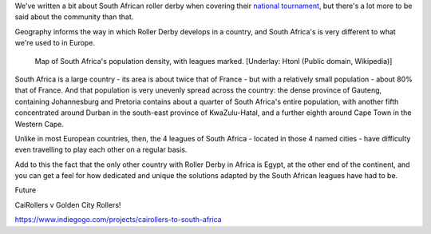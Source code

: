 .. title: XXXYYY - Roller Derby in South Africa
.. slug: rollerderby-za-2019
.. date: 2019-06-10 12:00:00 UTC+01:00
.. tags: south african roller derby, cape town rollergirls, golden city rollers, durban roller derby, derbyfest, p-town roller derby, cairollers
.. category:
.. link:
.. description:
.. type: text
.. author: aoanla

We've written a bit about South African roller derby when covering their `national tournament`_, but there's a lot more to be said about the community than that.

Geography informs the way in which Roller Derby develops in a country, and South Africa's is very different to what we're used to in Europe.

.. _national tournament: https://www.scottishrollerderbyblog.com/posts/2018/10/31/south-africas-national-derby-fest-2018-three-years-of-festivals/

.. figure:: /images/2019/06/southafrica-popdensity.png
  :alt: Map of South Africa's Population density, with leagues marked.

  Map of South Africa's population density, with leagues marked. [Underlay: Htonl (Public domain, Wikipedia)]

South Africa is a large country - its area is about twice that of France - but with a relatively small population - about 80% that of France. And that population is very unevenly spread across the country: the dense province of Gauteng, containing Johannesburg and Pretoria contains about a quarter of South Africa's entire population, with another fifth concentrated around Durban in the south-east province of KwaZulu-Hatal, and a further eighth around Cape Town in the Western Cape.

Unlike in most European countries, then, the 4 leagues of South Africa - located in those 4 named cities - have difficulty even travelling to play each other on a regular basis.

Add to this the fact that the only other country with Roller Derby in Africa is Egypt, at the other end of the continent, and you can get a feel for how dedicated and unique the solutions adapted by the South African leagues have had to be.

Future

CaiRollers v Golden City Rollers!

https://www.indiegogo.com/projects/cairollers-to-south-africa
